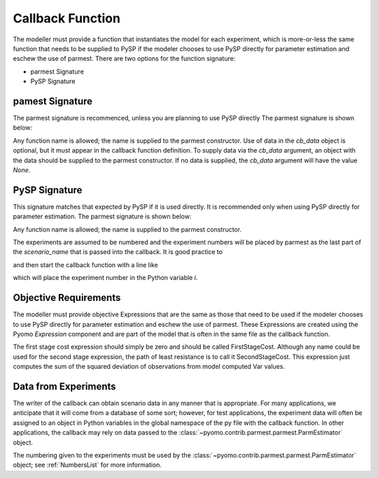 .. _callbacksection:

Callback Function
==================

The modeller must provide a function that instantiates
the model for each experiment, which is more-or-less the same function
that needs to be supplied to PySP if the modeler chooses
to use PySP directly for parameter estimation and eschew the
use of parmest. There are two options for the function signature:

* parmest Signature
* PySP Signature

pamest Signature
------------------

The parmest signature is recommenced, unless you are planning to use PySP directly
The parmest signature is shown below:

.. doctest::
   
   >>> def instance_creation_callback(experiment_number = None, cb_data = None):

.. doctest::
   :hide:

    ...    pass

Any function name is allowed; the name is supplied to the parmest constructor.
Use of data in the `cb_data` object is optional, but it must appear in the
callback function definition. To supply data via the `cb_data` argument,
an object with the data should be supplied to the parmest constructor. 
If no data is supplied, the `cb_data` argument will have the value `None`.


PySP Signature
----------------------

This signature matches that expected by PySP if it is used directly. It
is recommended only when using PySP directly for parameter estimation. 
The parmest signature is shown below:

.. doctest::
   
   >>> def pysp_instance_creation_callback(scenario_tree_model, scenario_name, node_names):
    ...    pass
   
.. doctest::
   :hide:

    ...     pass
	
Any function name is allowed; the name is supplied to the parmest constructor.

The experiments are assumed to be numbered and the experiment numbers
will be placed by parmest as the last part of the `scenario_name`
that is passed into the callback. It is good practice to 

.. doctest::
   
   >>> import re

and then start the callback function with a line like

.. doctest::
   :hide:

    >>> scenario_name = "Scenario1"

.. doctest::

   >>> i = int(re.compile(r'(\d+)$').search(scenario_name).group(1))

which will place the experiment number in the Python variable `i`.

.. _objective:

Objective Requirements
-------------------------
The modeller must provide objective Expressions that are the same as those 
that need to be used if the modeler chooses to use PySP directly for parameter 
estimation and eschew the use of parmest. These Expressions are created using 
the Pyomo `Expression` component and are part of the model that is often in the 
same file as the callback function.

The first stage cost expression should simply be zero and should be called FirstStageCost. 
Although any name could be used for the second stage expression, the path of least 
resistance is to call it SecondStageCost. This expression just computes the sum of the 
squared deviation of observations from model computed Var values.

.. _cb_data:

Data from Experiments
---------------------------------

The writer of the callback can obtain scenario data in any manner that
is appropriate. For many applications, we anticipate that it will come
from a database of some sort; however, for test applications, the
experiment data will often be assigned to an object in Python variables in the
global namespace of the py file with the callback function. In other
applications, the callback may rely on data passed to the 
:class:`~pyomo.contrib.parmest.parmest.ParmEstimator` object.

The numbering given to the experiments must be used by the 
:class:`~pyomo.contrib.parmest.parmest.ParmEstimator` object; 
see :ref:`NumbersList` for more information.


